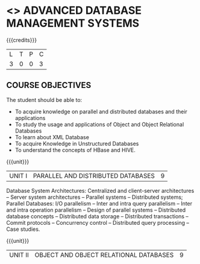 * <<<PE102>>> ADVANCED DATABASE MANAGEMENT SYSTEMS
:properties:
:author: Ms. A. Beulah and Dr. P. Mirunalini
:end:

#+startup: showall

{{{credits}}}
| L | T | P | C |
| 3 | 0 | 0 | 3 |

** COURSE OBJECTIVES
The student should be able to:
- To acquire knowledge on parallel and distributed databases and their applications 
- To study the usage and applications of Object and Object Relational Databases
- To learn about XML Database
- To acquire Knowledge in Unstructured Databases
- To understand the concepts of HBase and HIVE.


{{{unit}}}
|UNIT I |PARALLEL AND DISTRIBUTED DATABASES| 9 |
Database System Architectures: Centralized and client-server architectures -- Server system architectures -- Parallel systems --
Distributed systems; Parallel Databases: I/O parallelism -- Inter and intra query parallelism -- Inter and intra operation parallelism --
Design of parallel systems -- Distributed database concepts -- Distributed data storage -- Distributed transactions -- Commit protocols
-- Concurrency control -- Distributed query processing -- Case studies.

{{{unit}}}
|UNIT II | OBJECT AND OBJECT RELATIONAL DATABASES | 9 |
Concepts for Object Databases: Object identity -- Object structure -- Type constructors -- Encapsulation of operations -- Methods --
Persistence -- Type and class hierarchies -- Inheritance -- Complex Objects -- Object database standards; Languages and Design: ODMG model
-- ODL -- OQL -- Object relational and extended; Relational Systems: Object relational features in SQL/Oracle -- Case studies.

{{{unit}}}
|UNIT III | XML DATABASES | 9 |
XML Databases: XML-related technologies -- XMLSchema -- XML Query Languages -- Storing XML in databases -- XML and SQL -- Native XML databases --
Web databases.

{{{unit}}}
|UNIT IV | NOSQL DATABASE | 9 |
Why NoSQL: Aggregate datamodels -- The CAP theorem -- Key-value databases -- Document databases -- Column-Family stores -- Graph
databases.

{{{unit}}}
|UNIT V | HBASE AND HIVE | 9 |
Introduction to Hadoop and MapReduce; HBase Basic Features: CRUD operations -- Batch operations -- Row Locks; Advanced Features: Filters -
counters -- Htablepool; HiveQL: Data definition -- Data manipulation -- Queries.

\hfill *Total Periods: 45*

** COURSE OUTCOMES
After the completion of this course, students will be able to: 
- Design Parallel and Distributed Databases (K3)
- Understand Object and Object Relational Databases (K2)
- Design an application using XML Database (K3)
- Implement different NoSQL Databases (K3)
- Design an application using the concepts of HBase and HIVE (K3).

** TEXT BOOKS 
1. Elmasri, Ramez, Shamkant Navathe. ``Fundamentals of database systems'', Addison-Wesley Publishing Company, 2011.(Unit I, II, III)
2. Fowler, Martin, Pramod Sadalage. ``NoSQL Distilled'' Addison Wesely, 2013.(Unit IV)

** REFERENCES
1. George, Lars. ``HBase: The Definitive Guide: Random Access to Your Planet-Size Data'', O'Reilly Media, Inc.", 2011.(Unit V)
2. Capriolo, Edward, Dean Wampler, Jason Rutherglen. ``Programming Hive: Data Warehouse and Query Language for Hadoop'', O'Reilly
   Media, Inc.", 2012.
3. Henry F Korth, Abraham Silberschatz, S Sudharshan, ``Database System Concepts'', 6th Edition, McGraw Hill, 2011.
4. Carlo Zaniolo, Stefano Ceri, Christos Faloutsos, Richard T Snodgrass, V S Subrahmanian, Roberto Zicari, ``Advanced Database
   Systems'', Morgan Kaufmann publishers,2006 
5. Membrey, Peter, Eelco Plugge, DUPTim Hawkins. ``The Definitive Guide to MongoDB: The NoSQL Database for Cloud and Desktop
   Computing'', Apress, 2011.


